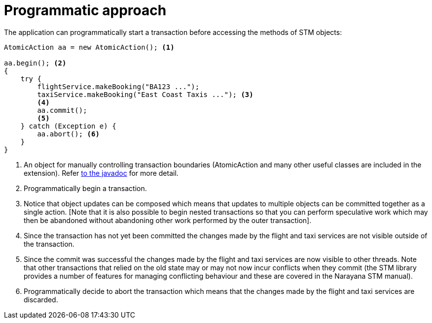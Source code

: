 [id="programmatic-approach_{context}"]
= Programmatic approach

The application can programmatically start a transaction before accessing the methods of STM objects:

[source,java]
----
AtomicAction aa = new AtomicAction(); <1>

aa.begin(); <2>
{
    try {
        flightService.makeBooking("BA123 ...");
        taxiService.makeBooking("East Coast Taxis ..."); <3>
        <4>
        aa.commit();
        <5>
    } catch (Exception e) {
        aa.abort(); <6>
    }
}
----
[arabic]
<1> An object for manually controlling transaction boundaries (AtomicAction and many other useful
classes are included in the extension).
Refer https://narayana.io//docs/api/com/arjuna/ats/arjuna/AtomicAction.html[to the javadoc] for more detail.
<2> Programmatically begin a transaction.
<3> Notice that object updates can be composed which means that updates to multiple objects can be committed together as a single action.
[Note that it is also possible to begin nested transactions so that you can perform speculative work which may then be abandoned
without abandoning other work performed by the outer transaction].
<4> Since the transaction has not yet been committed the changes made by the flight and taxi services are not visible outside of the transaction.
<5> Since the commit was successful the changes made by the flight and taxi services are now visible to other threads.
Note that other transactions that relied on the old state may or may not now incur conflicts when they commit (the STM library
provides a number of features for managing conflicting behaviour and these are covered in the Narayana STM manual).
<6> Programmatically decide to abort the transaction which means that the changes made by the flight and taxi services are discarded.